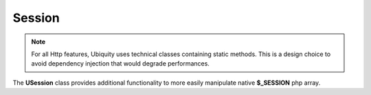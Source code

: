Session
=======
.. note:: For all Http features, Ubiquity uses technical classes containing static methods. 
          This is a design choice to avoid dependency injection that would degrade performances.

The **USession** class provides additional functionality to more easily manipulate native **$_SESSION** php array.